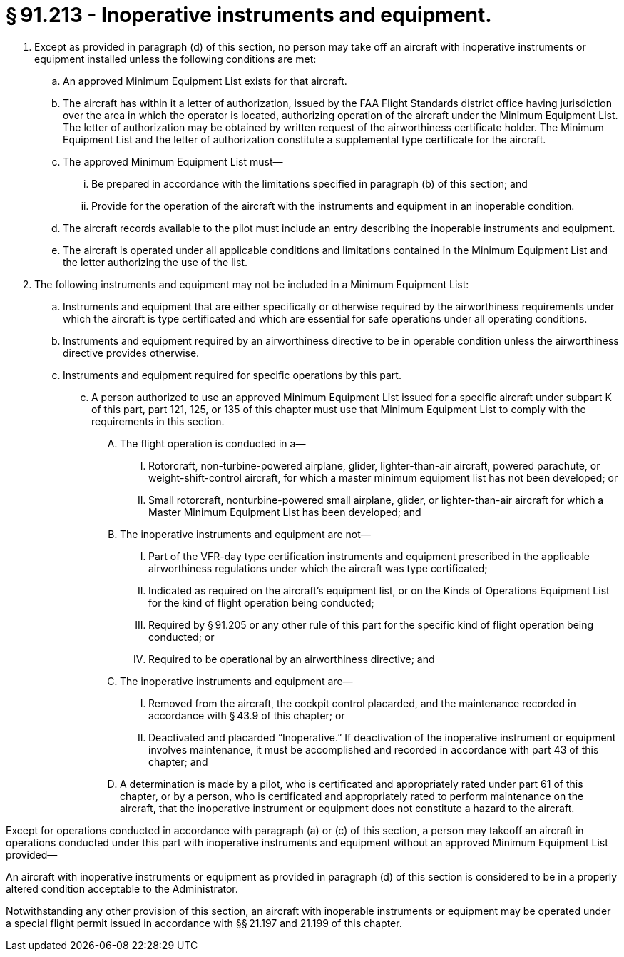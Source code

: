 # § 91.213 - Inoperative instruments and equipment.

[start=1,loweralpha]
. Except as provided in paragraph (d) of this section, no person may take off an aircraft with inoperative instruments or equipment installed unless the following conditions are met:
[start=1,arabic]
.. An approved Minimum Equipment List exists for that aircraft.
.. The aircraft has within it a letter of authorization, issued by the FAA Flight Standards district office having jurisdiction over the area in which the operator is located, authorizing operation of the aircraft under the Minimum Equipment List. The letter of authorization may be obtained by written request of the airworthiness certificate holder. The Minimum Equipment List and the letter of authorization constitute a supplemental type certificate for the aircraft.
.. The approved Minimum Equipment List must—
[start=1,lowerroman]
... Be prepared in accordance with the limitations specified in paragraph (b) of this section; and
... Provide for the operation of the aircraft with the instruments and equipment in an inoperable condition.
.. The aircraft records available to the pilot must include an entry describing the inoperable instruments and equipment.
.. The aircraft is operated under all applicable conditions and limitations contained in the Minimum Equipment List and the letter authorizing the use of the list.
. The following instruments and equipment may not be included in a Minimum Equipment List:
[start=1,arabic]
.. Instruments and equipment that are either specifically or otherwise required by the airworthiness requirements under which the aircraft is type certificated and which are essential for safe operations under all operating conditions.
.. Instruments and equipment required by an airworthiness directive to be in operable condition unless the airworthiness directive provides otherwise.
.. Instruments and equipment required for specific operations by this part.
[start=100,lowerroman]
... A person authorized to use an approved Minimum Equipment List issued for a specific aircraft under subpart K of this part, part 121, 125, or 135 of this chapter must use that Minimum Equipment List to comply with the requirements in this section.
[start=1,arabic]
.... The flight operation is conducted in a—
[start=1,lowerroman]
..... Rotorcraft, non-turbine-powered airplane, glider, lighter-than-air aircraft, powered parachute, or weight-shift-control aircraft, for which a master minimum equipment list has not been developed; or
..... Small rotorcraft, nonturbine-powered small airplane, glider, or lighter-than-air aircraft for which a Master Minimum Equipment List has been developed; and
.... The inoperative instruments and equipment are not—
[start=1,lowerroman]
..... Part of the VFR-day type certification instruments and equipment prescribed in the applicable airworthiness regulations under which the aircraft was type certificated;
..... Indicated as required on the aircraft's equipment list, or on the Kinds of Operations Equipment List for the kind of flight operation being conducted;
..... Required by § 91.205 or any other rule of this part for the specific kind of flight operation being conducted; or
..... Required to be operational by an airworthiness directive; and
.... The inoperative instruments and equipment are—
[start=1,lowerroman]
..... Removed from the aircraft, the cockpit control placarded, and the maintenance recorded in accordance with § 43.9 of this chapter; or
..... Deactivated and placarded “Inoperative.” If deactivation of the inoperative instrument or equipment involves maintenance, it must be accomplished and recorded in accordance with part 43 of this chapter; and
.... A determination is made by a pilot, who is certificated and appropriately rated under part 61 of this chapter, or by a person, who is certificated and appropriately rated to perform maintenance on the aircraft, that the inoperative instrument or equipment does not constitute a hazard to the aircraft.

Except for operations conducted in accordance with paragraph (a) or (c) of this section, a person may takeoff an aircraft in operations conducted under this part with inoperative instruments and equipment without an approved Minimum Equipment List provided—

An aircraft with inoperative instruments or equipment as provided in paragraph (d) of this section is considered to be in a properly altered condition acceptable to the Administrator.

Notwithstanding any other provision of this section, an aircraft with inoperable instruments or equipment may be operated under a special flight permit issued in accordance with §§ 21.197 and 21.199 of this chapter.

